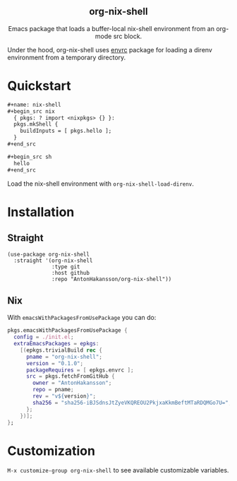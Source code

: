 #+html: <div align=center>
#+html: <h2 align=center>org-nix-shell</h2>
#+html: <p>Emacs package that loads a buffer-local nix-shell environment from an org-mode src block.</p>
#+html: </div>

Under the hood, org-nix-shell uses [[https://github.com/purcell/envrc][envrc]] package for loading a direnv environment from a temporary directory.

* Quickstart

#+begin_src org
  ,#+name: nix-shell
  ,#+begin_src nix
    { pkgs: ? import <nixpkgs> {} }:
    pkgs.mkShell {
      buildInputs = [ pkgs.hello ];
    }
  ,#+end_src

  ,#+begin_src sh
    hello
  ,#+end_src
#+end_src

Load the nix-shell environment with ~org-nix-shell-load-direnv~.

* Installation
** Straight

#+begin_src elisp
  (use-package org-nix-shell
    :straight '(org-nix-shell
                :type git
                :host github
                :repo "AntonHakansson/org-nix-shell"))
#+end_src

** Nix

With ~emacsWithPackagesFromUsePackage~ you can do:
#+begin_src nix
  pkgs.emacsWithPackagesFromUsePackage {
    config = ./init.el;
    extraEmacsPackages = epkgs:
      [(epkgs.trivialBuild rec {
        pname = "org-nix-shell";
        version = "0.1.0";
        packageRequires = [ epkgs.envrc ];
        src = pkgs.fetchFromGitHub {
          owner = "AntonHakansson";
          repo = pname;
          rev = "v${version}";
          sha256 = "sha256-iBJSdnsJtZyeVKQREOU2PkjxaKkmBeftMTaRDQMGo7U=";
        };
      })];
  };
#+end_src

* Customization

=M-x customize-group org-nix-shell= to see available customizable variables.
